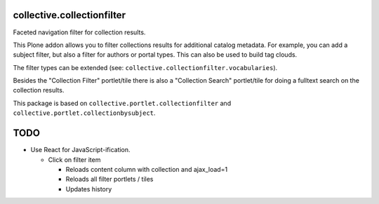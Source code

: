 collective.collectionfilter
===========================

Faceted navigation filter for collection results.

This Plone addon allows you to filter collections results for additional catalog metadata.
For example, you can add a subject filter, but also a filter for authors or portal types.
This can also be used to build tag clouds.

The filter types can be extended (see: ``collective.collectionfilter.vocabularies``).

Besides the "Collection Filter" portlet/tile there is also a "Collection Search" portlet/tile for doing a fulltext search on the collection results.

This package is based on ``collective.portlet.collectionfilter`` and ``collective.portlet.collectionbysubject``.


TODO
====

- Use React for JavaScript-ification.

  - Click on filter item

    - Reloads content column with collection and ajax_load=1
    - Reloads all filter portlets / tiles
    - Updates history


